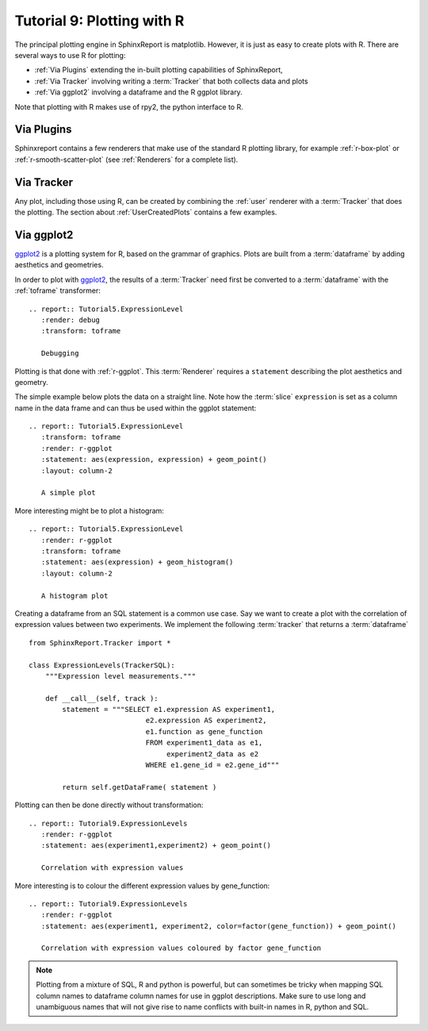 .. _Tutorial9:

==================================
Tutorial 9: Plotting with R
==================================

The principal plotting engine in SphinxReport is matplotlib. However,
it is just as easy to create plots with R. There are several ways
to use R for plotting: 

* :ref:`Via Plugins` extending the in-built plotting capabilities of SphinxReport,
* :ref:`Via Tracker` involving writing a :term:`Tracker` that both
  collects data and plots
* :ref:`Via ggplot2` involving a dataframe and the R ggplot library.
   
Note that plotting with R makes use of rpy2, the python interface to R.

Via Plugins
===========

Sphinxreport contains a few renderers that make use of the standard R plotting
library, for example :ref:`r-box-plot` or
:ref:`r-smooth-scatter-plot` (see :ref:`Renderers` for a complete list).

Via Tracker
===========

Any plot, including those using R, can be created by combining the
:ref:`user` renderer with a :term:`Tracker` that does the plotting.
The section about :ref:`UserCreatedPlots` contains a few examples.

Via ggplot2
===========

ggplot2_ is a plotting system for R, based on the grammar of
graphics. Plots are built from a :term:`dataframe` by adding aesthetics
and geometries.

In order to plot with ggplot2_, the results of a :term:`Tracker`
need first be converted to a :term:`dataframe` with the 
:ref:`toframe` transformer::

    .. report:: Tutorial5.ExpressionLevel
       :render: debug
       :transform: toframe
       
       Debugging

.. report:: Tutorial5.ExpressionLevel
   :render: debug
   :transform: toframe

   Debugging   
   
Plotting is that done with :ref:`r-ggplot`. This :term:`Renderer` 
requires a ``statement`` describing the plot aesthetics and geometry. 

The simple example below plots the data on a straight line. Note
how the :term:`slice` ``expression`` is set as a column name in
the data frame and can thus be used within the ggplot statement::

    .. report:: Tutorial5.ExpressionLevel
       :transform: toframe
       :render: r-ggplot
       :statement: aes(expression, expression) + geom_point()
       :layout: column-2

       A simple plot

.. report:: Tutorial5.ExpressionLevel
   :transform: toframe
   :render: r-ggplot
   :statement: aes(expression, expression) + geom_point()
   :layout: column-2

   A simple plot

More interesting might be to plot a histogram::

    .. report:: Tutorial5.ExpressionLevel
       :render: r-ggplot
       :transform: toframe
       :statement: aes(expression) + geom_histogram()
       :layout: column-2

       A histogram plot

.. report:: Tutorial5.ExpressionLevel
   :render: r-ggplot
   :transform: toframe
   :statement: aes(expression) + geom_histogram()
   :layout: column-2

   A histogram plot

Creating a dataframe from an SQL statement is a common use case. Say
we want to create a plot with the correlation of expression values
between two experiments. We implement the following :term:`tracker`
that returns a :term:`dataframe` ::

    from SphinxReport.Tracker import *

    class ExpressionLevels(TrackerSQL):
	"""Expression level measurements."""

	def __call__(self, track ):
	    statement = """SELECT e1.expression AS experiment1, 
				e2.expression AS experiment2,
				e1.function as gene_function
				FROM experiment1_data as e1, 
				     experiment2_data as e2
				WHERE e1.gene_id = e2.gene_id"""

	    return self.getDataFrame( statement )

Plotting can then be done directly without transformation::

    .. report:: Tutorial9.ExpressionLevels
       :render: r-ggplot
       :statement: aes(experiment1,experiment2) + geom_point()

       Correlation with expression values

.. report:: Tutorial9.ExpressionLevels
   :render: r-ggplot
   :statement: aes(experiment1,experiment2) + geom_point()

   Correlation with expression values
   	       
More interesting is to colour the different expression values by gene_function::

    .. report:: Tutorial9.ExpressionLevels
       :render: r-ggplot
       :statement: aes(experiment1, experiment2, color=factor(gene_function)) + geom_point()

       Correlation with expression values coloured by factor gene_function

.. report:: Tutorial9.ExpressionLevels
   :render: r-ggplot
   :statement: aes(experiment1, experiment2, color=factor(gene_function)) + geom_point()

   Correlation with expression values coloured by factor gene_function

.. note:: 
   Plotting from a mixture of SQL, R and python is powerful,
   but can sometimes be tricky when mapping SQL column names
   to dataframe column names for use in ggplot descriptions. 
   Make sure to use long and unambiguous names that will not 
   give rise to name conflicts with built-in names in R,
   python and SQL.

.. _ggplot2: http://ggplot2.org/
.. _rpy2: http://rpy.sourceforge.net/rpy2.html
